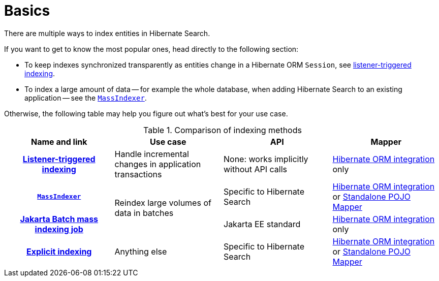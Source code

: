 // SPDX-License-Identifier: Apache-2.0
// Copyright Red Hat Inc. and Hibernate Authors
[[indexing-basics]]
= Basics

There are multiple ways to index entities in Hibernate Search.

If you want to get to know the most popular ones,
head directly to the following section:

* To keep indexes synchronized transparently as entities change in a Hibernate ORM `Session`,
see <<listener-triggered-indexing,listener-triggered indexing>>.
* To index a large amount of data --
for example the whole database, when adding Hibernate Search to an existing application --
see the <<indexing-massindexer,`MassIndexer`>>.

Otherwise, the following table may help you figure out what's best for your use case.

[cols="h,3*^",options="header"]
.Comparison of indexing methods
|===
|Name and link
|Use case
|API
|Mapper

|<<listener-triggered-indexing,Listener-triggered indexing>>
|Handle incremental changes in application transactions
|None: works implicitly without API calls
|<<mapper-orm,Hibernate ORM integration>> only

|<<indexing-massindexer,`MassIndexer`>>
.2+|Reindex large volumes of data in batches
|Specific to Hibernate Search
|<<mapper-orm,Hibernate ORM integration>> or <<mapper-pojo-standalone,Standalone POJO Mapper>>

|<<mapper-orm-indexing-jakarta-batch,Jakarta Batch mass indexing job>>
|Jakarta EE standard
|<<mapper-orm,Hibernate ORM integration>> only

|<<indexing-explicit,Explicit indexing>>
|Anything else
|Specific to Hibernate Search
|<<mapper-orm,Hibernate ORM integration>> or <<mapper-pojo-standalone,Standalone POJO Mapper>>
|===

